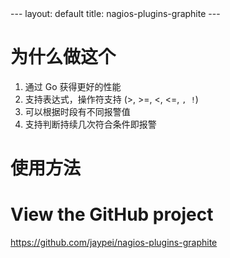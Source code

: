 #+STARTUP: showall indent
#+STARTUP: hidestars
#+BEGIN_HTML
---
layout: default
title: nagios-plugins-graphite
---
#+END_HTML


* 为什么做这个

1. 通过 Go 获得更好的性能
2. 支持表达式，操作符支持 (>, >=, <, <=, =, !=)
3. 可以根据时段有不同报警值
4. 支持判断持续几次符合条件即报警

* 使用方法

* View the GitHub project

https://github.com/jaypei/nagios-plugins-graphite

